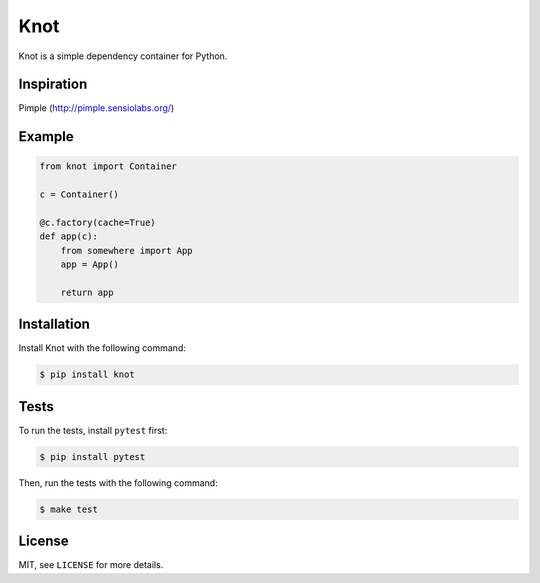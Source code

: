 Knot
====

.. image:: https://travis-ci.org/jaapverloop/knot.png?branch=master
  :target: https://travis-ci.org/jaapverloop/knot

Knot is a simple dependency container for Python.


Inspiration
-----------
Pimple (http://pimple.sensiolabs.org/)


Example
-------

.. code-block:: python

    from knot import Container

    c = Container()

    @c.factory(cache=True)
    def app(c):
        from somewhere import App
        app = App()

        return app


Installation
------------

Install Knot with the following command:

.. code-block:: console

  $ pip install knot


Tests
-----

To run the tests, install ``pytest`` first:

.. code-block:: console

  $ pip install pytest

Then, run the tests with the following command:

.. code-block:: console

  $ make test


License
-------

MIT, see ``LICENSE`` for more details.
